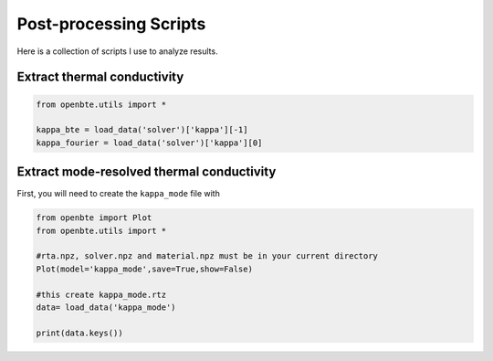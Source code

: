 
Post-processing Scripts
=========================================


Here is a collection of scripts I use to analyze results.

Extract thermal conductivity
############################################


.. code-block:: python
  
   from openbte.utils import *

   kappa_bte = load_data('solver')['kappa'][-1]
   kappa_fourier = load_data('solver')['kappa'][0]


Extract mode-resolved thermal conductivity
############################################

First, you will need to create the ``kappa_mode`` file with

.. code-block:: python

   from openbte import Plot
   from openbte.utils import *

   #rta.npz, solver.npz and material.npz must be in your current directory
   Plot(model='kappa_mode',save=True,show=False)

   #this create kappa_mode.rtz
   data= load_data('kappa_mode')

   print(data.keys())


